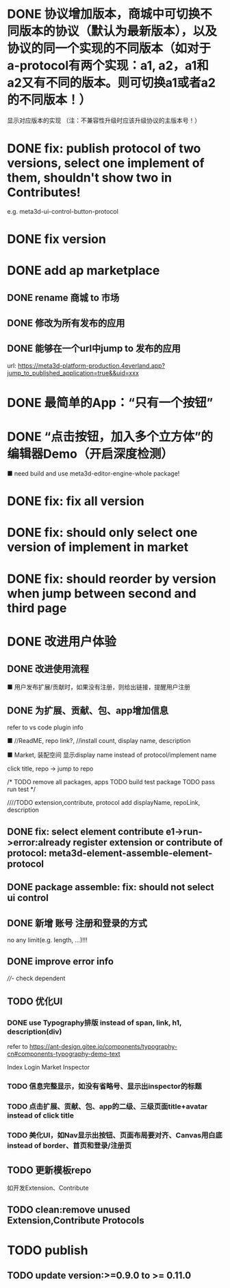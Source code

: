 # * TODO build webgpu engine and app(render a triangle)


* DONE 协议增加版本，商城中可切换不同版本的协议（默认为最新版本），以及协议的同一个实现的不同版本（如对于a-protocol有两个实现：a1, a2，a1和a2又有不同的版本。则可切换a1或者a2的不同版本！）
显示对应版本的实现
（注：不兼容性升级时应该升级协议的主版本号！）

# protocol

# newest

# select



# implement

# refactor




# ExtensionShop

# ContributeShop

# PackageShop

# 注意：用户只应该选择一个实现的一个版本，而不是多个版本！


# * TODO 用户选择的扩展、贡献增加版本管理
# 用户从市场选择到个人数据中

# 增加用户中心

# 在用户中心中，指定使用的协议版本、协议的同一个实现的版本；
# 在装配中心中，显示对应的版本



* DONE fix: publish protocol of two versions, select one implement of them, shouldn't show two in Contributes!
e.g. meta3d-ui-control-button-protocol

* DONE fix version


* DONE add ap marketplace

** DONE rename 商城 to 市场

** DONE 修改为所有发布的应用


** DONE 能够在一个url中jump to 发布的应用

url:
https://meta3d-platform-production.4everland.app?jump_to_published_application=true&&uid=xxx




* DONE 最简单的App：“只有一个按钮”
# * TODO 最简单的App2：“只有一个按钮+log action”
    # ■ need build and use meta3d-editor-run-engine-whole package!
    # ■ need build and use meta3d-use-empty-package!


# move DependentMapType from protocol to implement

# run element

# run app

* DONE “点击按钮，加入多个立方体”的编辑器Demo（开启深度检测）
    ■ need build and use meta3d-editor-engine-whole package!

# run element

# run app



* DONE fix: fix all version

# still use ^0.10.0 instead of >=0.9.0 except platform/

# publish all


* DONE fix: should only select one version of implement in market

* DONE fix: should reorder by version when jump between second and third page




* DONE 改进用户体验
** DONE 改进使用流程
    ■ 用户发布扩展/贡献时，如果没有注册，则给出链接，提醒用户注册
** DONE 为扩展、贡献、包、app增加信息
refer to vs code plugin info
    # ■ //ReadME, repo link, display name,  //description(limit: length:<100)
    ■ //ReadME, repo link?, //install count, display name, description

    ■ Market, 装配空间 显示display name instead of protocol/implement name

    click title, repo -> jump to repo


# TODO update backend


# TODO update services


# TODO update meta3d
# generateExtension,contribute


# TODO extension,contribute, protocol add displayName, repoLink, description


# TODO publish package add description, entry protocol displayName, ...



# TODO publish app add description


# TODO fix element contribute publish: PublishElementContributeService

# TODO pass assemble-space bdd test





# TODO update Extension Market
# TODO update Contribute Market

# repoLink handle not empty
# limit description

# TODO pass run test


# TODO update Assemble-space use display name as name
# should specifiy type 

# TODO update Assemble-space use add display name,...
# TODO Assemble-space show display name instead of name

# contributesUtils

# usercenterstore remove

# selected

# TODO pass run test


# TODO Package Market: add repolink, display name, description


# TODO Package third: add description


/*
TODO remove all packages, apps
TODO build test package
TODO pass run test
*/

# TODO commit


////TODO extension,contribute, protocol add displayName, repoLink, description



# TODO App: add description

# TODO App add show发布者、description

# TODO run test:publish e1 and a1


# TODO commit --amend




** DONE fix: select element contribute e1->run->error:already register extension or contribute of protocol: meta3d-element-assemble-element-protocol


# ** TODO fix: Package with element contribute->element assemble not show ui controls
# ** TODO fix: Package with ui control->element assemble not show ui controls
** DONE package assemble: fix: should not select ui control

# ** TODO fix: enter app: remove account param!


** DONE 新增 账号 注册和登录的方式
no any limit(e.g. length, ...)!!!

** DONE improve error info

# - package entry extension not found
////- check dependent
# - entry extension
  

** TODO 优化UI
*** DONE use Typography排版 instead of span, link, h1, description(div)
refer to https://ant-design.gitee.io/components/typography-cn#components-typography-demo-text

Index
Login
Market
Inspector
*** TODO 信息完整显示，如没有省略号、显示出inspector的标题
*** TODO 点击扩展、贡献、包、app的二级、三级页面title+avatar instead of click title
*** TODO 美化UI，如Nav显示出按钮、页面布局要对齐、Canvas用白底 instead of border、首页和登录/注册页


** TODO 更新模板repo
如开发Extension、Contribute


** TODO clean:remove unused Extension,Contribute Protocols

* TODO publish

** TODO update version:>=0.9.0 to >= 0.11.0